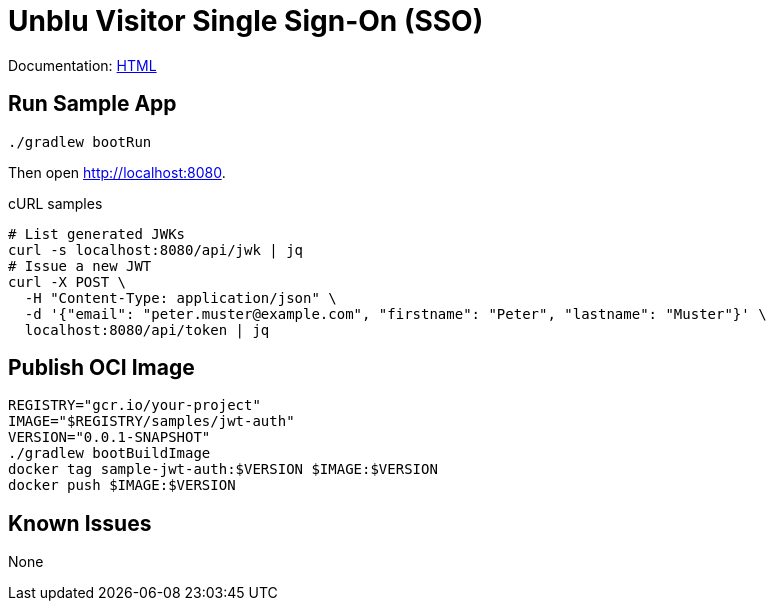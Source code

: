 = Unblu Visitor Single Sign-On (SSO)

Documentation: https://unblu.github.io/unblu-visitor-sso-sample/[HTML]

== Run Sample App

[source,bash]
----
./gradlew bootRun
----

Then open http://localhost:8080.

.cURL samples
[source,bash]
----
# List generated JWKs
curl -s localhost:8080/api/jwk | jq
# Issue a new JWT
curl -X POST \
  -H "Content-Type: application/json" \
  -d '{"email": "peter.muster@example.com", "firstname": "Peter", "lastname": "Muster"}' \
  localhost:8080/api/token | jq
----

== Publish OCI Image

[source,bash]
----
REGISTRY="gcr.io/your-project"
IMAGE="$REGISTRY/samples/jwt-auth"
VERSION="0.0.1-SNAPSHOT"
./gradlew bootBuildImage
docker tag sample-jwt-auth:$VERSION $IMAGE:$VERSION
docker push $IMAGE:$VERSION
----

== Known Issues

None